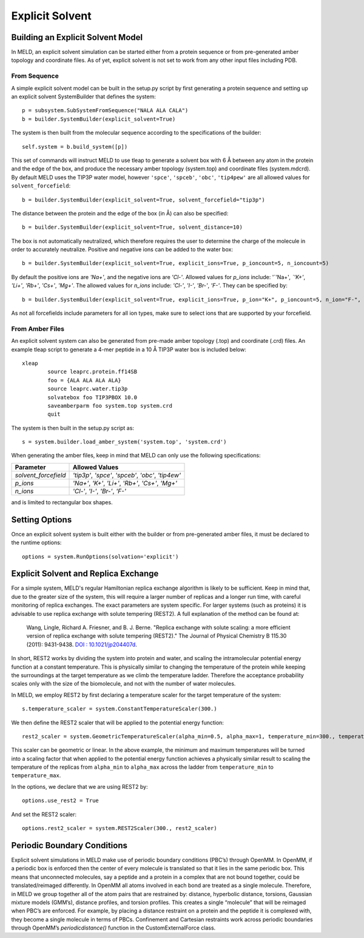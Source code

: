 ================
Explicit Solvent
================

Building an Explicit Solvent Model
==================================

In MELD, an explicit solvent simulation can be started either from a protein sequence or from pre-generated amber topology and coordinate files. As of yet, explicit solvent is not set to work from any other input files including PDB.

From Sequence
-------------

A simple explicit solvent model can be built in the setup.py script by first generating a protein sequence and setting up an explicit solvent SystemBuilder that defines the system:
::

   p = subsystem.SubSystemFromSequence("NALA ALA CALA")        
   b = builder.SystemBuilder(explicit_solvent=True)

The system is then built from the molecular sequence according to the specifications of the builder:
::

        self.system = b.build_system([p])

This set of commands will instruct MELD to use tleap to generate a solvent box with 6 |ang| between any atom in the protein and the edge of the box, and produce the necessary amber topology (system.top) and coordinate files (system.mdcrd). By default MELD uses the TIP3P water model, however ``'spce'``, ``'spceb'``, ``'obc'``, ``'tip4pew'`` are all allowed values for ``solvent_forcefield``:
::       

        b = builder.SystemBuilder(explicit_solvent=True, solvent_forcefield="tip3p")

The distance between the protein and the edge of the box (in |Ang|) can also be specified:
::     

        b = builder.SystemBuilder(explicit_solvent=True, solvent_distance=10)

The box is not automatically neutralized, which therefore requires the user to determine the charge of the molecule in order to accurately neutralize. Positive and negative ions can be added to the water box:
::     

        b = builder.SystemBuilder(explicit_solvent=True, explicit_ions=True, p_ioncount=5, n_ioncount=5)

By default the positive ions are `'Na+'`, and the negative ions are `'Cl-'`. Allowed values for `p_ions` include: '`'Na+'`, `'K+'`, `'Li+'`, `'Rb+'`, `'Cs+'`, `'Mg+'`. The allowed values for `n_ions` include: `'Cl-'`, `'I-'`, `'Br-'`, `'F-'`. They can be specified by:
::     

        b = builder.SystemBuilder(explicit_solvent=True, explicit_ions=True, p_ion="K+", p_ioncount=5, n_ion="F-", n_ioncount=5)

As not all forcefields include parameters for all ion types, make sure to select ions that are supported by your forcefield.


From Amber Files
----------------

An explicit solvent system can also be generated from pre-made amber topology (.top) and coordinate (.crd) files. An example tleap script to generate a 4-mer peptide in a 10 |Ang| TIP3P water box is included below:
::      

        xleap
                source leaprc.protein.ff14SB
                foo = {ALA ALA ALA ALA}
                source leaprc.water.tip3p
                solvatebox foo TIP3PBOX 10.0
                saveamberparm foo system.top system.crd
                quit

The system is then built in the setup.py script as:
::      

        s = system.builder.load_amber_system('system.top', 'system.crd')
                                                                                                                                                                                          
When generating the amber files, keep in mind that MELD can only use the following specifications:

====================  ===============================================================
Parameter              Allowed Values
====================  ===============================================================
`solvent_forcefield`  `'tip3p'`, `'spce'`, `'spceb'`, `'obc'`, `'tip4ew'`
`p_ions`              `'Na+'`, `'K+'`, `'Li+'`, `'Rb+'`, `'Cs+'`, `'Mg+'`
`n_ions`              `'Cl-'`, `'I-'`, `'Br-'`, `'F-'`
====================  ===============================================================


and is limited to rectangular box shapes.


Setting Options
===============

Once an explicit solvent system is built either with the builder or from pre-generated amber files, it must be declared to the runtime options:
::      

        options = system.RunOptions(solvation='explicit')


Explicit Solvent and Replica Exchange
=====================================

For a simple system, MELD's regular Hamiltonian replica exchange algorithm is likely to be sufficient. Keep in mind that, due to the greater size of the system, this will require a larger number of replicas and a longer run time, with careful monitoring of replica exchanges. The exact parameters are system specific. For larger systems (such as proteins) it is advisable to use replica exchange with solute tempering (REST2). A full explanation of the method can be found at: 
     
    Wang, Lingle, Richard A. Friesner, and B. J. Berne. "Replica exchange with solute scaling: a more efficient version of replica exchange with solute tempering (REST2)." The Journal of Physical Chemistry B 115.30 (2011): 9431-9438. `DOI : 10.1021/jp204407d <https://pubs.acs.org/doi/10.1021/jp204407d>`_.

In short, REST2 works by dividing the system into protein and water, and scaling the intramolecular potential energy function at a constant temperature. This is physically similar to changing the temperature of the protein while keeping the surroundings at the target temperature as we climb the temperature ladder. Therefore the acceptance probability scales only with the size of the biomolecule, and not with the number of water molecules.

In MELD, we employ REST2 by first declaring a temperature scaler for the target temperature of the system:
::           

    s.temperature_scaler = system.ConstantTemperatureScaler(300.)

We then define the REST2 scaler that will be applied to the potential energy function:
::      

   rest2_scaler = system.GeometricTemperatureScaler(alpha_min=0.5, alpha_max=1, temperature_min=300., temperature_max=450.)

This scaler can be geometric or linear. In the above example, the minimum and maximum temperatures will be turned into a scaling factor that when applied to the potential energy function achieves a physically similar result to scaling the temperature of the replicas from ``alpha_min`` to ``alpha_max`` across the ladder from ``temperature_min`` to ``temperature_max``.

In the options, we declare that we are using REST2 by:
::      

        options.use_rest2 = True

And set the REST2 scaler:
::      

        options.rest2_scaler = system.REST2Scaler(300., rest2_scaler)


Periodic Boundary Conditions
============================

Explicit solvent simulations in MELD make use of periodic boundary conditions (PBC’s) through OpenMM. In OpenMM, if a periodic box is enforced then the center of every molecule is translated so that it lies in the same periodic box. This means that unconnected molecules, say a peptide and a protein in a complex that are not bound together, could be translated/reimaged differently. In OpenMM all atoms involved in each bond are treated as a single molecule. Therefore, in MELD we group together all of the atom pairs that are restrained by: distance, hyperbolic distance, torsions, Gaussian mixture models (GMM’s), distance profiles, and torsion profiles. This creates a single “molecule” that will be reimaged when PBC’s are enforced. For example, by placing a distance restraint on a protein and the peptide it is complexed with, they become a single molecule in terms of PBCs. Confinement and Cartesian restraints work across periodic boundaries through OpenMM’s `periodicdistance()` function in the CustomExternalForce class.

.. |ang|    unicode:: U+00C5 .. ANGSTROM
